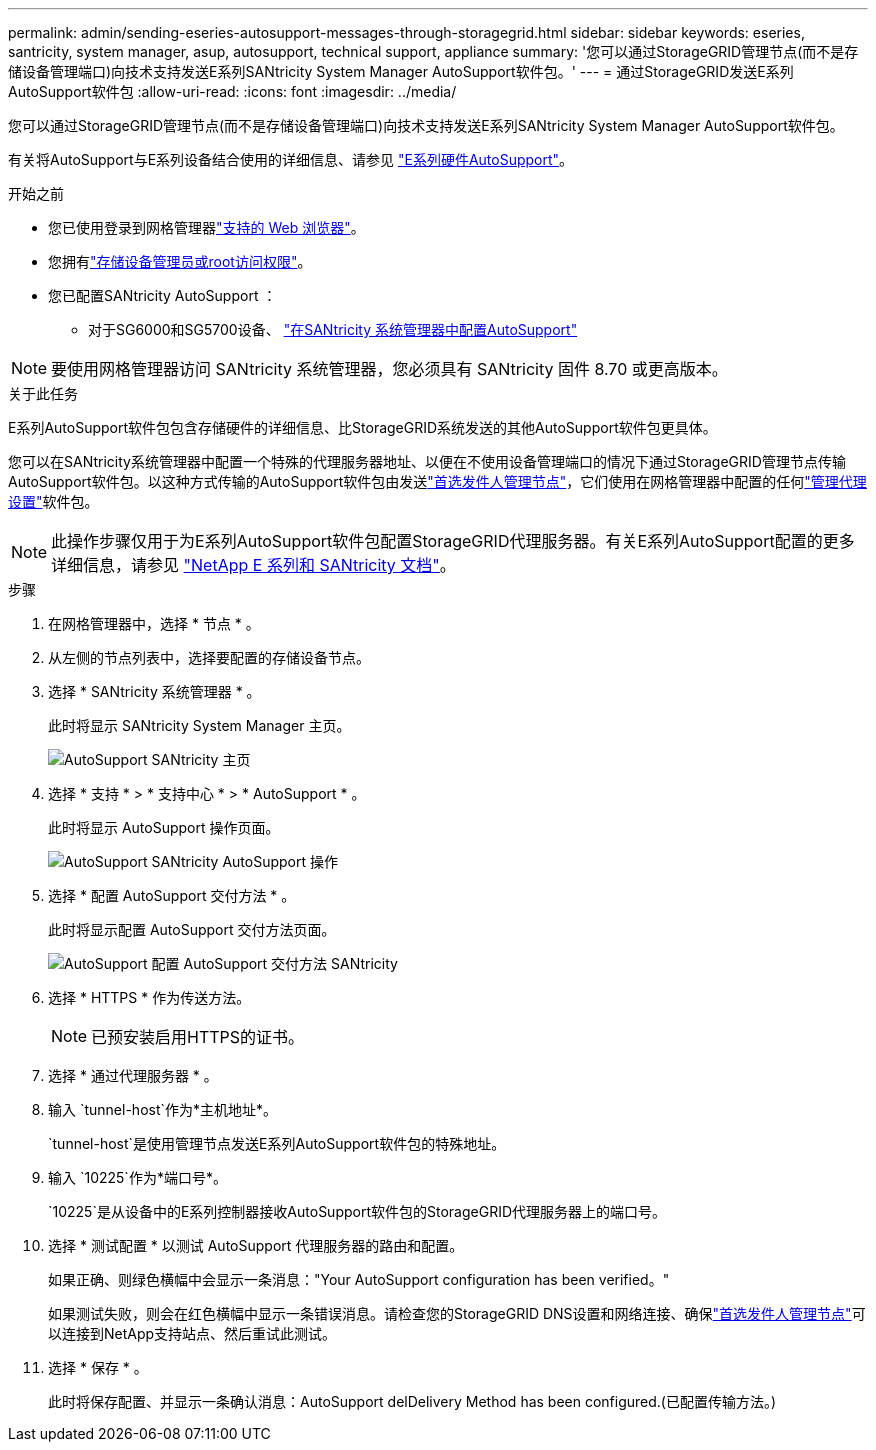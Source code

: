 ---
permalink: admin/sending-eseries-autosupport-messages-through-storagegrid.html 
sidebar: sidebar 
keywords: eseries, santricity, system manager, asup, autosupport, technical support, appliance 
summary: '您可以通过StorageGRID管理节点(而不是存储设备管理端口)向技术支持发送E系列SANtricity System Manager AutoSupport软件包。' 
---
= 通过StorageGRID发送E系列AutoSupport软件包
:allow-uri-read: 
:icons: font
:imagesdir: ../media/


[role="lead"]
您可以通过StorageGRID管理节点(而不是存储设备管理端口)向技术支持发送E系列SANtricity System Manager AutoSupport软件包。

有关将AutoSupport与E系列设备结合使用的详细信息、请参见 https://docs.netapp.com/us-en/e-series-santricity/sm-support/autosupport-feature-overview.html["E系列硬件AutoSupport"^]。

.开始之前
* 您已使用登录到网格管理器link:../admin/web-browser-requirements.html["支持的 Web 浏览器"]。
* 您拥有link:admin-group-permissions.html["存储设备管理员或root访问权限"]。
* 您已配置SANtricity AutoSupport ：
+
** 对于SG6000和SG5700设备、 https://docs.netapp.com/us-en/storagegrid-appliances/installconfig/accessing-and-configuring-santricity-system-manager.html["在SANtricity 系统管理器中配置AutoSupport"^]





NOTE: 要使用网格管理器访问 SANtricity 系统管理器，您必须具有 SANtricity 固件 8.70 或更高版本。

.关于此任务
E系列AutoSupport软件包包含存储硬件的详细信息、比StorageGRID系统发送的其他AutoSupport软件包更具体。

您可以在SANtricity系统管理器中配置一个特殊的代理服务器地址、以便在不使用设备管理端口的情况下通过StorageGRID管理节点传输AutoSupport软件包。以这种方式传输的AutoSupport软件包由发送link:../primer/what-admin-node-is.html["首选发件人管理节点"]，它们使用在网格管理器中配置的任何link:../admin/configuring-admin-proxy-settings.html["管理代理设置"]软件包。


NOTE: 此操作步骤仅用于为E系列AutoSupport软件包配置StorageGRID代理服务器。有关E系列AutoSupport配置的更多详细信息，请参见 https://docs.netapp.com/us-en/e-series-family/index.html["NetApp E 系列和 SANtricity 文档"^]。

.步骤
. 在网格管理器中，选择 * 节点 * 。
. 从左侧的节点列表中，选择要配置的存储设备节点。
. 选择 * SANtricity 系统管理器 * 。
+
此时将显示 SANtricity System Manager 主页。

+
image::../media/autosupport_santricity_home_page.png[AutoSupport SANtricity 主页]

. 选择 * 支持 * > * 支持中心 * > * AutoSupport * 。
+
此时将显示 AutoSupport 操作页面。

+
image::../media/autosupport_santricity_operations.png[AutoSupport SANtricity AutoSupport 操作]

. 选择 * 配置 AutoSupport 交付方法 * 。
+
此时将显示配置 AutoSupport 交付方法页面。

+
image::../media/autosupport_configure_delivery_santricity.png[AutoSupport 配置 AutoSupport 交付方法 SANtricity]

. 选择 * HTTPS * 作为传送方法。
+

NOTE: 已预安装启用HTTPS的证书。

. 选择 * 通过代理服务器 * 。
. 输入 `tunnel-host`作为*主机地址*。
+
`tunnel-host`是使用管理节点发送E系列AutoSupport软件包的特殊地址。

. 输入 `10225`作为*端口号*。
+
`10225`是从设备中的E系列控制器接收AutoSupport软件包的StorageGRID代理服务器上的端口号。

. 选择 * 测试配置 * 以测试 AutoSupport 代理服务器的路由和配置。
+
如果正确、则绿色横幅中会显示一条消息："Your AutoSupport configuration has been verified。"

+
如果测试失败，则会在红色横幅中显示一条错误消息。请检查您的StorageGRID DNS设置和网络连接、确保link:../primer/what-admin-node-is.html["首选发件人管理节点"]可以连接到NetApp支持站点、然后重试此测试。

. 选择 * 保存 * 。
+
此时将保存配置、并显示一条确认消息：AutoSupport delDelivery Method has been configured.(已配置传输方法。)


